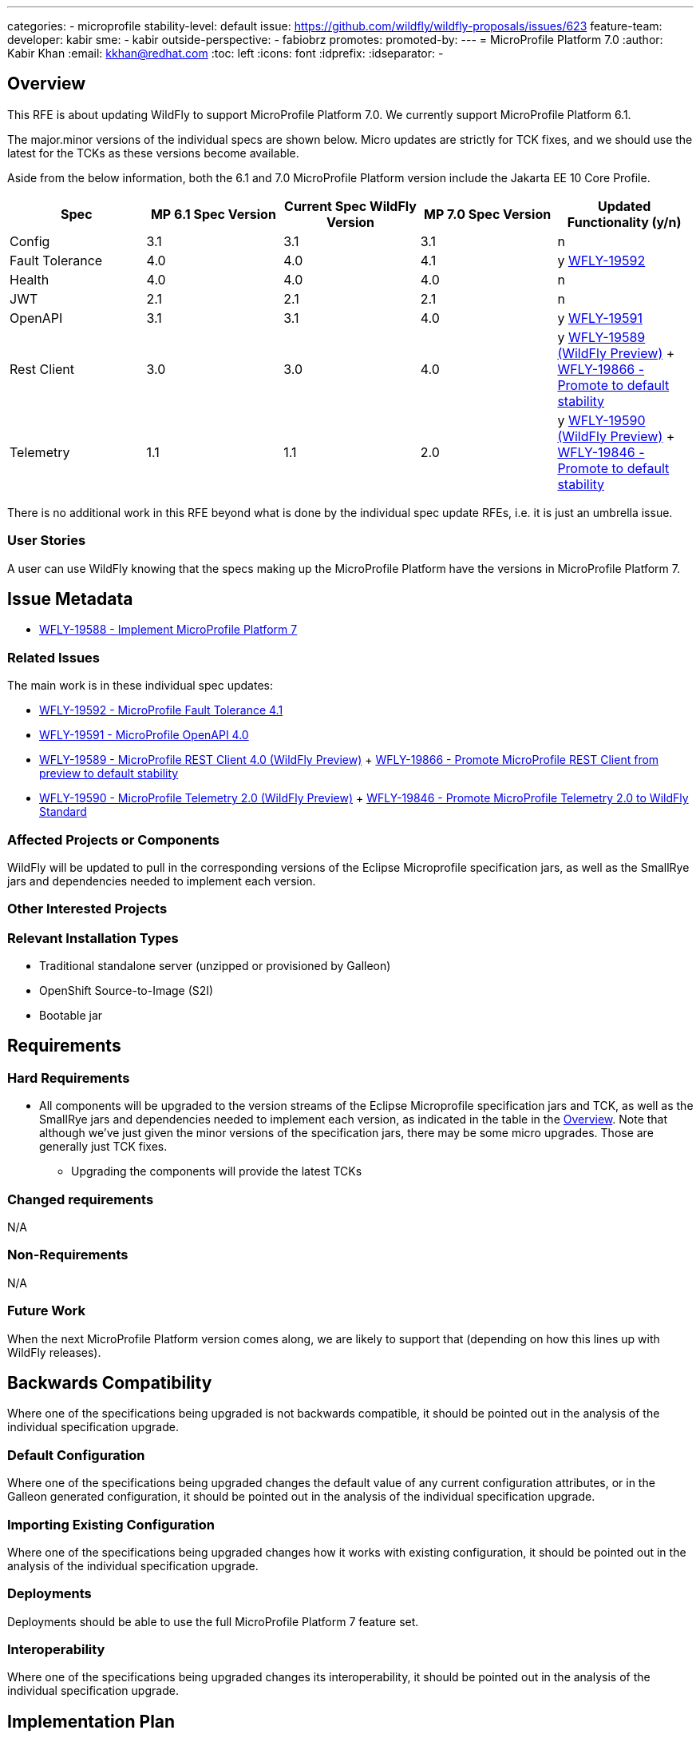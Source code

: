 ---
categories:
- microprofile
stability-level: default
issue: https://github.com/wildfly/wildfly-proposals/issues/623
feature-team:
 developer: kabir
 sme:
  - kabir
 outside-perspective:
  - fabiobrz
promotes:
promoted-by:
---
= MicroProfile Platform 7.0
:author:            Kabir Khan
:email:             kkhan@redhat.com
:toc:               left
:icons:             font
:idprefix:
:idseparator:       -


== Overview

This RFE is about updating WildFly to support MicroProfile Platform 7.0. We currently support MicroProfile Platform 6.1.

The major.minor versions of the individual specs are shown below. Micro updates are strictly for TCK fixes, and we should use the latest for the TCKs as these versions become available.

Aside from the below information, both the 6.1 and 7.0 MicroProfile Platform version include the Jakarta EE 10 Core Profile.

[cols="1,1,1,1,1"]
|===
|Spec | MP 6.1 Spec Version | Current Spec WildFly Version | MP 7.0 Spec Version | Updated Functionality (y/n)

|Config
|3.1
|3.1
|3.1
|n

|Fault Tolerance
|4.0
|4.0
|4.1
|y https://issues.redhat.com/browse/WFLY-19592[WFLY-19592]

|Health
|4.0
|4.0
|4.0
|n

|JWT
|2.1
|2.1
|2.1
|n

|OpenAPI
|3.1
|3.1
|4.0
|y https://issues.redhat.com/browse/WFLY-19591[WFLY-19591]

|Rest Client
|3.0
|3.0
|4.0
|y https://issues.redhat.com/browse/WFLY-19589[WFLY-19589 (WildFly Preview)] + https://issues.redhat.com/browse/WFLY-19866[WFLY-19866 - Promote to default stability]

|Telemetry +
|1.1
|1.1
|2.0
|y https://issues.redhat.com/browse/WFLY-19590[WFLY-19590 (WildFly Preview)] + https://issues.redhat.com/browse/WFLY-19846[WFLY-19846 - Promote to default stability]

|===

There is no additional work in this RFE beyond what is done by the individual spec update RFEs, i.e. it is just an umbrella issue.

=== User Stories

A user can use WildFly knowing that the specs making up the MicroProfile Platform have the versions in MicroProfile Platform 7.

== Issue Metadata

* https://issues.redhat.com/browse/WFLY-19588[WFLY-19588 - Implement MicroProfile Platform 7]

=== Related Issues

The main work is in these individual spec updates:

* https://issues.redhat.com/browse/WFLY-19592[WFLY-19592 - MicroProfile Fault Tolerance 4.1]
* https://issues.redhat.com/browse/WFLY-19591[WFLY-19591 - MicroProfile OpenAPI 4.0]
* https://issues.redhat.com/browse/WFLY-19589[WFLY-19589 - MicroProfile REST Client 4.0 (WildFly Preview)] + https://issues.redhat.com/browse/WFLY-19866[WFLY-19866 - Promote MicroProfile REST Client from preview to default stability]
* https://issues.redhat.com/browse/WFLY-19590[WFLY-19590 - MicroProfile Telemetry 2.0 (WildFly Preview)] + https://issues.redhat.com/browse/WFLY-19846[WFLY-19846 - Promote MicroProfile Telemetry 2.0 to WildFly Standard]


=== Affected Projects or Components

WildFly will be updated to pull in the corresponding versions of the Eclipse Microprofile specification jars, as well as the SmallRye jars and dependencies needed to implement each version.

=== Other Interested Projects

=== Relevant Installation Types


* Traditional standalone server (unzipped or provisioned by Galleon)
* OpenShift Source-to-Image (S2I)
* Bootable jar

== Requirements

=== Hard Requirements

* All components will be upgraded to the version streams of the Eclipse Microprofile specification jars and TCK, as well as the SmallRye jars and dependencies needed to implement each version, as indicated in the table in the link:#overview[Overview]. Note that although we've just given the minor versions of the specification jars, there may be some micro upgrades. Those are generally just TCK fixes.
** Upgrading the components will provide the latest TCKs

=== Changed requirements

N/A

=== Non-Requirements

N/A

=== Future Work

When the next MicroProfile Platform version comes along, we are likely to support that (depending on how this lines up with WildFly releases).

== Backwards Compatibility

Where one of the specifications being upgraded is not backwards compatible, it should be pointed out in the analysis of the individual specification upgrade.

=== Default Configuration

Where one of the specifications being upgraded changes the default value of any current configuration attributes, or
 in the Galleon generated configuration, it should be pointed out in the analysis of the individual specification upgrade.

=== Importing Existing Configuration

Where one of the specifications being upgraded changes how it works with existing configuration, it should be pointed out in the analysis of the individual specification upgrade.

=== Deployments

Deployments should be able to use the full MicroProfile Platform 7 feature set.

=== Interoperability

Where one of the specifications being upgraded changes its interoperability, it should be pointed out in the analysis of the individual specification upgrade.

== Implementation Plan

We will merge the individual spec upgrades to this https://github.com/wildfly/wildfly/tree/mp-7-wip[feature branch] as they become available and have undergone peer review.

Once we have all the spec upgrades in this branch, and each individual RFE has satisfied all the requirements, we will merge this branch into the main WildFly branch.

If any of the upgrades of the individual specifications requires changes in the WildFly quickstarts, this should be pointed out in the analysis document for the component upgrade.

== Admin Clients

Where one of the specifications being upgraded changes its configuration so that extra work is needed in the CLI or HAL, it should be pointed out in the analysis of the individual specification upgrade.

== Security Considerations

I don't believe there are any security implications to consider. If the upgrade of an individual spec introduces security implications, those should be pointed out in its analysis.

[[test_plan]]
== Test Plan

* TCKs will be updated to the latest corresponding version. Having checked the upgrades to the individual specifications, the respective TCKs tests cover the added/changed functionality, apart from the exceptions listed below.
* The TCKs will run at default stability level
* Where one of the specifications being upgraded needs additional testing beyond what is done by the TCK, it should be pointed out in the analysis of the individual specification upgrade.
* If an upgrade requires changes to the quickstarts, and this results in needing to change the test case for that quickstart, it should be pointed out in the analysis document for the component upgrade.



== Community Documentation

* https://github.com/wildfly/wildfly/blob/main/docs/src/main/asciidoc/WildFly_and_WildFly_Preview.adoc?plain=1#L159-L169 has 'MicroProfile 7 support in WildFLy Preview' section that should be removed.
** Beyond that I don't see any relevant mentions of 'MicroProfile', 'Platform' or '6.1' that would indicate we mentioned 'MicroProfile Platform 6.1' as the currently supported version of the platform.
* There is a list of version of the individual specifications here https://github.com/wildfly/wildfly/blob/main/docs/src/main/asciidoc/Getting_Started_Guide.adoc?plain=1#L119-L129
** This table will be updated to list the new versions


== Release Note Content

MicroProfile specifications have been updated to the versions that are part of MicroProfile Platform 7.0. (See the table in the link:#overview[Overview] if exact versions are needed)

